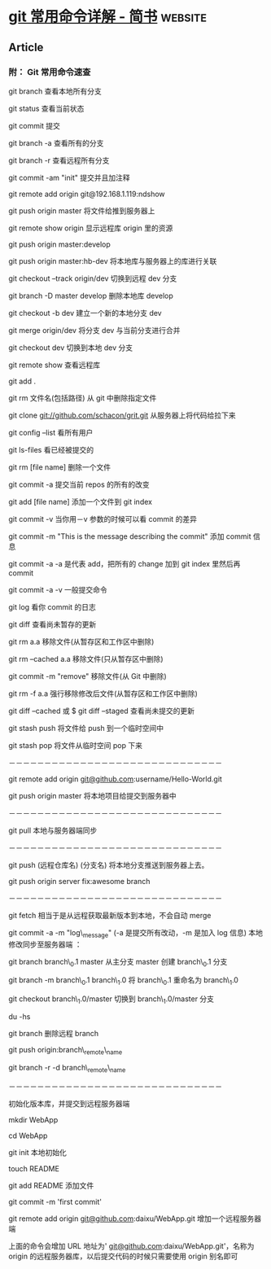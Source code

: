 * [[https://www.jianshu.com/p/d220c88bb516][git 常用命令详解 - 简书]] :website:
** Article
*** 附： Git 常用命令速查
 git branch 查看本地所有分支

 git status 查看当前状态

 git commit 提交

 git branch -a 查看所有的分支

 git branch -r 查看远程所有分支

 git commit -am "init" 提交并且加注释

 git remote add origin git@192.168.1.119:ndshow

 git push origin master 将文件给推到服务器上

 git remote show origin 显示远程库 origin 里的资源

 git push origin master:develop

 git push origin master:hb-dev 将本地库与服务器上的库进行关联

 git checkout --track origin/dev 切换到远程 dev 分支

 git branch -D master develop 删除本地库 develop

 git checkout -b dev 建立一个新的本地分支 dev

 git merge origin/dev 将分支 dev 与当前分支进行合并

 git checkout dev 切换到本地 dev 分支

 git remote show 查看远程库

 git add .

 git rm 文件名(包括路径) 从 git 中删除指定文件

 git clone [[https://link.jianshu.com?t=git://github.com/schacon/grit.git][git://github.com/schacon/grit.git]] 从服务器上将代码给拉下来

 git config --list 看所有用户

 git ls-files 看已经被提交的

 git rm [file name] 删除一个文件

 git commit -a 提交当前 repos 的所有的改变

 git add [file name] 添加一个文件到 git index

 git commit -v 当你用－v 参数的时候可以看 commit 的差异

 git commit -m "This is the message describing the commit" 添加 commit 信息

 git commit -a -a 是代表 add，把所有的 change 加到 git index 里然后再 commit

 git commit -a -v 一般提交命令

 git log 看你 commit 的日志

 git diff 查看尚未暂存的更新

 git rm a.a 移除文件(从暂存区和工作区中删除)

 git rm --cached a.a 移除文件(只从暂存区中删除)

 git commit -m "remove" 移除文件(从 Git 中删除)

 git rm -f a.a 强行移除修改后文件(从暂存区和工作区中删除)

 git diff --cached 或 $ git diff --staged 查看尚未提交的更新

 git stash push 将文件给 push 到一个临时空间中

 git stash pop 将文件从临时空间 pop 下来

 －－－－－－－－－－－－－－－－－－－－－－－－－－－－－－

 git remote add origin [[https://link.jianshu.com?t=mailto:git@github.com][git@github.com]]:username/Hello-World.git

 git push origin master 将本地项目给提交到服务器中

 －－－－－－－－－－－－－－－－－－－－－－－－－－－－－－

 git pull 本地与服务器端同步

 －－－－－－－－－－－－－－－－－－－－－－－－－－－－－－

 git push (远程仓库名) (分支名) 将本地分支推送到服务器上去。

 git push origin server fix:awesome branch

 －－－－－－－－－－－－－－－－－－－－－－－－－－－－－－

 git fetch 相当于是从远程获取最新版本到本地，不会自动 merge

 git commit -a -m "log\_message" (-a 是提交所有改动，-m 是加入 log 信息) 本地修改同步至服务器端 ：

 git branch branch\_0.1 master 从主分支 master 创建 branch\_0.1 分支

 git branch -m branch\_0.1 branch\_1.0 将 branch\_0.1 重命名为 branch\_1.0

 git checkout branch\_1.0/master 切换到 branch\_1.0/master 分支

 du -hs

 git branch 删除远程 branch

 git push origin:branch\_remote\_name

 git branch -r -d branch\_remote\_name

 －－－－－－－－－－－－－－－－－－－－－－－－－－－－－－

 初始化版本库，并提交到远程服务器端

 mkdir WebApp

 cd WebApp

 git init 本地初始化

 touch README

 git add README 添加文件

 git commit -m 'first commit'

 git remote add origin [[https://link.jianshu.com?t=mailto:git@github.com][git@github.com]]:daixu/WebApp.git 增加一个远程服务器端

 上面的命令会增加 URL 地址为' [[https://link.jianshu.com?t=mailto:git@github.com][git@github.com]]:daixu/WebApp.git'，名称为 origin 的远程服务器库，以后提交代码的时候只需要使用 origin 别名即可
